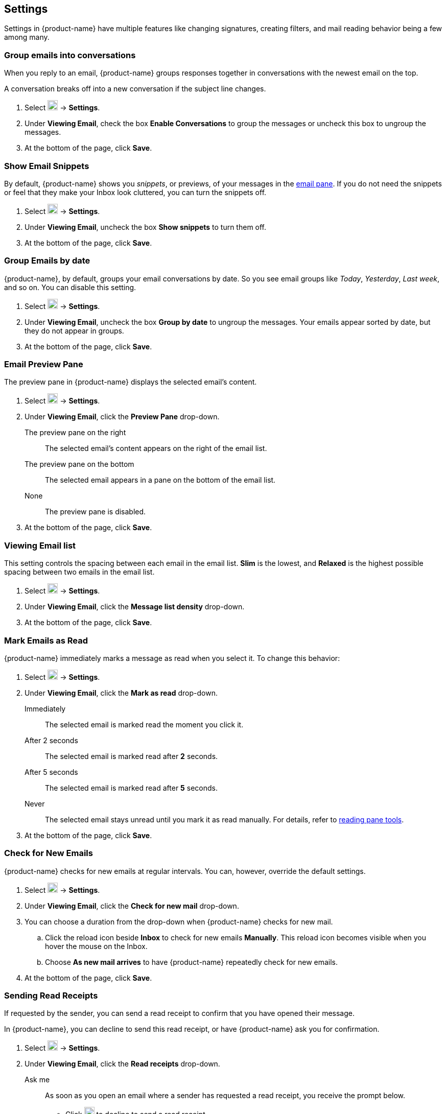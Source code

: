 == Settings
Settings in {product-name} have multiple features like changing signatures, creating filters, and mail reading behavior being a few among many.

=== Group emails into conversations
When you reply to an email, {product-name} groups responses together in conversations with the newest email on the top.

A conversation breaks off into a new conversation if the subject line changes.

. Select image:graphics/cog.svg[cog icon, width=20] -> *Settings*.
. Under *Viewing Email*, check the box *Enable Conversations* to group the messages or uncheck this box to ungroup the messages.
. At the bottom of the page, click *Save*.

=== Show Email Snippets
By default, {product-name} shows you _snippets_, or previews, of your messages in the <<mail-overview.adoc#_email_pane, email pane>>. If you do not need the snippets or feel that they make your Inbox look cluttered, you can turn the snippets off.

. Select image:graphics/cog.svg[cog icon, width=20] -> *Settings*.
. Under *Viewing Email*, uncheck the box *Show snippets* to turn them off.
. At the bottom of the page, click *Save*.

=== Group Emails by date
{product-name}, by default, groups your email conversations by date.
So you see email groups like _Today_, _Yesterday_, _Last week_, and so on.
You can disable this setting.

. Select image:graphics/cog.svg[cog icon, width=20] -> *Settings*.
. Under *Viewing Email*, uncheck the box *Group by date* to ungroup the messages.
Your emails appear sorted by date, but they do not appear in groups.
. At the bottom of the page, click *Save*.

=== Email Preview Pane
The preview pane in {product-name} displays the selected email's content.

. Select image:graphics/cog.svg[cog icon, width=20] -> *Settings*.
. Under *Viewing Email*, click the *Preview Pane* drop-down.
+
The preview pane on the right:: The selected email's content appears on the right of the email list.
The preview pane on the bottom:: The selected email appears in a pane on the bottom of the email list.
None:: The preview pane is disabled.
+
. At the bottom of the page, click *Save*.

=== Viewing Email list
This setting controls the spacing between each email in the email list. *Slim* is the lowest, and *Relaxed* is the highest possible spacing between two emails in the email list.

. Select image:graphics/cog.svg[cog icon, width=20] -> *Settings*.
. Under *Viewing Email*, click the *Message list density* drop-down.
. At the bottom of the page, click *Save*.

=== Mark Emails as Read
{product-name} immediately marks a message as read when you select it.
To change this behavior:

. Select image:graphics/cog.svg[cog icon, width=20] -> *Settings*.
. Under *Viewing Email*, click the *Mark as read* drop-down.
+
Immediately:: The selected email is marked read the moment you click it.
After 2 seconds:: The selected email is marked read after *2* seconds.
After 5 seconds:: The selected email is marked read after *5* seconds.
Never:: The selected email stays unread until you mark it as read manually.
For details, refer to <<mail-overview.adoc#_reading_pane, reading pane tools>>.
+
. At the bottom of the page, click *Save*.

=== Check for New Emails
{product-name} checks for new emails at regular intervals.
You can, however, override the default settings.

. Select image:graphics/cog.svg[cog icon, width=20] -> *Settings*.
. Under *Viewing Email*, click the *Check for new mail* drop-down.
. You can choose a duration from the drop-down when {product-name} checks for new mail.
.. Click the reload icon beside *Inbox* to check for new emails *Manually*. This reload icon becomes visible when you hover the mouse on the Inbox.
.. Choose *As new mail arrives* to have {product-name} repeatedly check for new emails.
. At the bottom of the page, click *Save*.

=== Sending Read Receipts
If requested by the sender, you can send a read receipt to confirm that you have opened their message.

In {product-name}, you can decline to send this read receipt, or have {product-name} ask you for confirmation.

. Select image:graphics/cog.svg[cog icon, width=20] -> *Settings*.
. Under *Viewing Email*, click the *Read receipts* drop-down.
+
Ask me:: As soon as you open an email where a sender has requested a read receipt, you receive the prompt below.

** Click image:graphics/close.svg[close icon, width=20] to decline to send a read receipt. 
** Click *Send read receipt* to let the sender know that you have read the message.

Ask Me:: Choose this option to receive a confirmation before sending a read receipt.
Always Send:: Choose this option to send a read receipt every time to recipients.
Never Send:: Choose this option, so {product-name} does not send a read-receipt to recipients.

. At the bottom of the page, click *Save*.